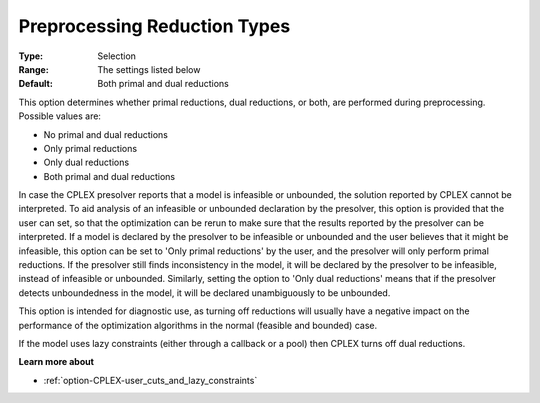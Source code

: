 .. _option-CPLEX-preprocessing_reduction_types:


Preprocessing Reduction Types
=============================



:Type:	Selection	
:Range:	The settings listed below	
:Default:	Both primal and dual reductions	



This option determines whether primal reductions, dual reductions, or both, are performed during preprocessing. Possible values are:



*	No primal and dual reductions
*	Only primal reductions 
*	Only dual reductions
*	Both primal and dual reductions




In case the CPLEX presolver reports that a model is infeasible or unbounded, the solution reported by CPLEX cannot be interpreted. To aid analysis of an infeasible or unbounded declaration by the presolver, this option is provided that the user can set, so that the optimization can be rerun to make sure that the results reported by the presolver can be interpreted. If a model is declared by the presolver to be infeasible or unbounded and the user believes that it might be infeasible, this option can be set to 'Only primal reductions' by the user, and the presolver will only perform primal reductions. If the presolver still finds inconsistency in the model, it will be declared by the presolver to be infeasible, instead of infeasible or unbounded. Similarly, setting the option to 'Only dual reductions' means that if the presolver detects unboundedness in the model, it will be declared unambiguously to be unbounded.





This option is intended for diagnostic use, as turning off reductions will usually have a negative impact on the performance of the optimization algorithms in the normal (feasible and bounded) case.





If the model uses lazy constraints (either through a callback or a pool) then CPLEX turns off dual reductions.





**Learn more about** 

*	:ref:`option-CPLEX-user_cuts_and_lazy_constraints` 

